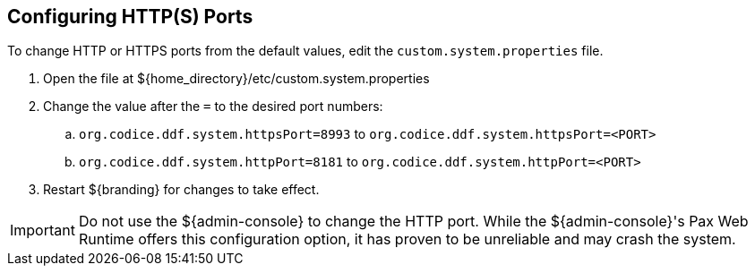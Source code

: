 :title: Configuring HTTP(S) Ports
:type: configuration
:status: published
:parent: Configuring Federation
:summary: Configure HTTP(S) Ports.
:order: 01

== {title}

To change HTTP or HTTPS ports from the default values, edit the `custom.system.properties` file.

. Open the file at ${home_directory}/etc/custom.system.properties
. Change the value after the `=` to the desired port numbers:
.. `org.codice.ddf.system.httpsPort=8993` to `org.codice.ddf.system.httpsPort=<PORT>`
.. `org.codice.ddf.system.httpPort=8181` to `org.codice.ddf.system.httpPort=<PORT>`
. Restart ${branding} for changes to take effect.

[IMPORTANT]
====
Do not use the ${admin-console} to change the HTTP port.
While the ${admin-console}'s Pax Web Runtime offers this configuration option, it has proven to be unreliable and may crash the system.
====

